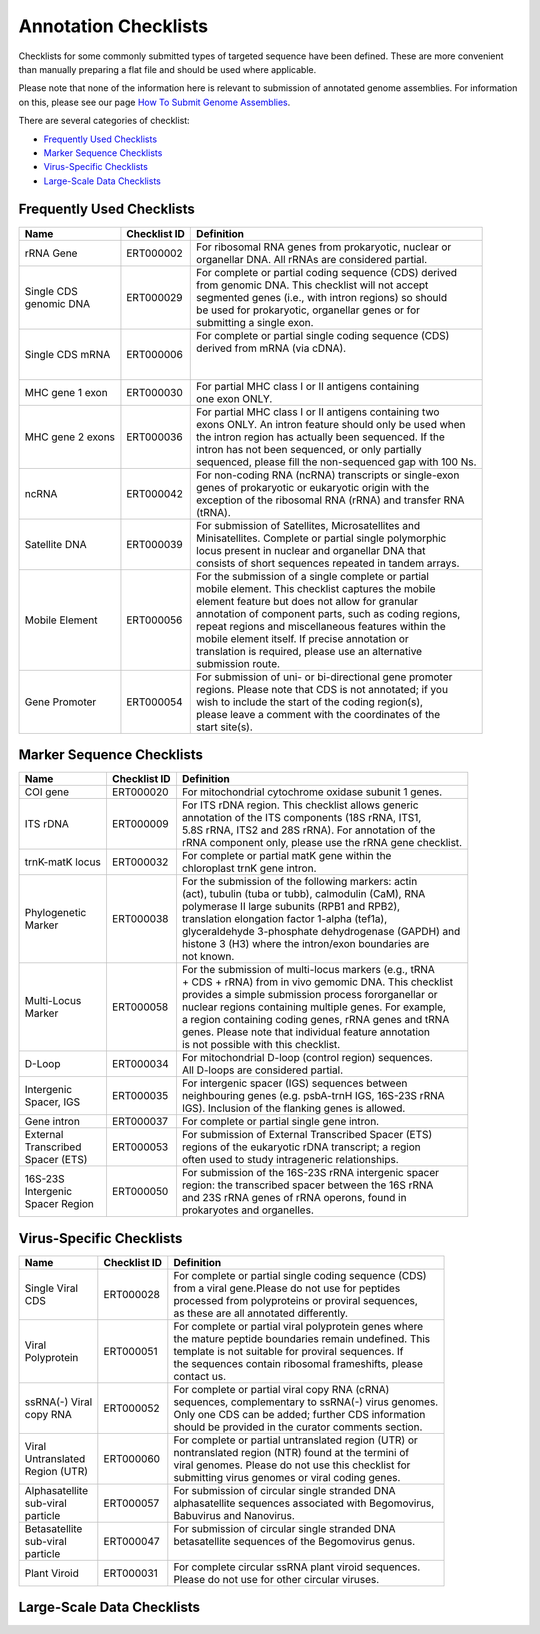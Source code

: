 =====================
Annotation Checklists
=====================

Checklists for some commonly submitted types of targeted sequence have been
defined. These are more convenient than manually preparing a flat file and
should be used where applicable.

Please note that none of the information here is relevant to submission of
annotated genome assemblies. For information on this, please see our page
`How To Submit Genome Assemblies <../../assembly.html>`_.

There are several categories of checklist:

- `Frequently Used Checklists`_
- `Marker Sequence Checklists`_
- `Virus-Specific Checklists`_
- `Large-Scale Data Checklists`_


Frequently Used Checklists
==========================

+------------------------+--------------+------------------------------------------------------------------------------+
| Name                   | Checklist ID | Definition                                                                   |
+========================+==============+==============================================================================+
| rRNA Gene              | ERT000002    | | For ribosomal RNA genes from prokaryotic, nuclear or                       |
|                        |              | | organellar DNA. All rRNAs are considered partial.                          |
+------------------------+--------------+------------------------------------------------------------------------------+
| | Single CDS           | ERT000029    | | For complete or partial coding sequence (CDS) derived                      |
| | genomic DNA          |              | | from genomic DNA. This checklist will not accept                           |
|                        |              | | segmented genes (i.e., with intron regions) so should                      |
|                        |              | | be used for prokaryotic, organellar genes or for                           |
|                        |              | | submitting a single exon.                                                  |
+------------------------+--------------+------------------------------------------------------------------------------+
| Single CDS mRNA        | ERT000006    | | For complete or partial single coding sequence (CDS)                       |
|                        |              | | derived from mRNA (via cDNA).                                              |
|                        |              | |                                                                            |
|                        |              | |                                                                            |
+------------------------+--------------+------------------------------------------------------------------------------+
| MHC gene 1 exon        | ERT000030    | | For partial MHC class I or II antigens containing                          |
|                        |              | | one exon ONLY.                                                             |
+------------------------+--------------+------------------------------------------------------------------------------+
| MHC gene 2 exons       | ERT000036    | | For partial MHC class I or II antigens containing two                      |
|                        |              | | exons ONLY. An intron feature should only be used when                     |
|                        |              | | the intron region has actually been sequenced. If the                      |
|                        |              | | intron has not been sequenced, or only partially                           |
|                        |              | | sequenced, please fill the non-sequenced gap with 100 Ns.                  |
+------------------------+--------------+------------------------------------------------------------------------------+
| ncRNA                  | ERT000042    | | For non-coding RNA (ncRNA) transcripts or single-exon                      |
|                        |              | | genes of prokaryotic or eukaryotic origin with the                         |
|                        |              | | exception of the ribosomal RNA (rRNA) and transfer RNA                     |
|                        |              | | (tRNA).                                                                    |
+------------------------+--------------+------------------------------------------------------------------------------+
| Satellite DNA          | ERT000039    | | For submission of Satellites, Microsatellites and                          |
|                        |              | | Minisatellites. Complete or partial single polymorphic                     |
|                        |              | | locus present in nuclear and organellar DNA that                           |
|                        |              | | consists of short sequences repeated in tandem arrays.                     |
+------------------------+--------------+------------------------------------------------------------------------------+
| Mobile Element         | ERT000056    | | For the submission of a single complete or partial                         |
|                        |              | | mobile element. This checklist captures the mobile                         |
|                        |              | | element feature but does not allow for granular                            |
|                        |              | | annotation of component parts, such as coding regions,                     |
|                        |              | | repeat regions and miscellaneous features within the                       |
|                        |              | | mobile element itself. If precise annotation or                            |
|                        |              | | translation is required, please use an alternative                         |
|                        |              | | submission route.                                                          |
+------------------------+--------------+------------------------------------------------------------------------------+
| Gene Promoter          | ERT000054    | | For submission of uni- or bi-directional gene promoter                     |
|                        |              | | regions. Please note that CDS is not annotated; if you                     |
|                        |              | | wish to include the start of the coding region(s),                         |
|                        |              | | please leave a comment with the coordinates of the                         |
|                        |              | | start site(s).                                                             |
+------------------------+--------------+------------------------------------------------------------------------------+


Marker Sequence Checklists
==========================

+------------------------+--------------+------------------------------------------------------------------------------+
| Name                   | Checklist ID | Definition                                                                   |
+========================+==============+==============================================================================+
| COI gene               | ERT000020    | | For mitochondrial cytochrome oxidase subunit 1 genes.                      |
+------------------------+--------------+------------------------------------------------------------------------------+
| ITS rDNA               | ERT000009    | | For ITS rDNA region. This checklist allows generic                         |
|                        |              | | annotation of the ITS components (18S rRNA, ITS1,                          |
|                        |              | | 5.8S rRNA, ITS2 and 28S rRNA). For annotation of the                       |
|                        |              | | rRNA component only, please use the rRNA gene checklist.                   |
+------------------------+--------------+------------------------------------------------------------------------------+
| trnK-matK locus        | ERT000032    | | For complete or partial matK gene within the                               |
|                        |              | | chloroplast trnK gene intron.                                              |
+------------------------+--------------+------------------------------------------------------------------------------+
| | Phylogenetic         | ERT000038    | | For the submission of the following markers: actin                         |
| | Marker               |              | | (act), tubulin (tuba or tubb), calmodulin (CaM), RNA                       |
|                        |              | | polymerase II large subunits (RPB1 and RPB2),                              |
|                        |              | | translation elongation factor 1-alpha (tef1a),                             |
|                        |              | | glyceraldehyde 3-phosphate dehydrogenase (GAPDH) and                       |
|                        |              | | histone 3 (H3) where the intron/exon boundaries are                        |
|                        |              | | not known.                                                                 |
+------------------------+--------------+------------------------------------------------------------------------------+
| | Multi-Locus          | ERT000058    | | For the submission of multi-locus markers (e.g., tRNA                      |
| | Marker               |              | | + CDS + rRNA) from in vivo gemomic DNA. This checklist                     |
|                        |              | | provides a simple submission process fororganellar or                      |
|                        |              | | nuclear regions containing multiple genes. For example,                    |
|                        |              | | a region containing coding genes, rRNA genes and tRNA                      |
|                        |              | | genes. Please note that individual feature annotation                      |
|                        |              | | is not possible with this checklist.                                       |
+------------------------+--------------+------------------------------------------------------------------------------+
| D-Loop                 | ERT000034    | | For mitochondrial D-loop (control region) sequences.                       |
|                        |              | | All D-loops are considered partial.                                        |
+------------------------+--------------+------------------------------------------------------------------------------+
| | Intergenic           | ERT000035    | | For intergenic spacer (IGS) sequences between                              |
| | Spacer, IGS          |              | | neighbouring genes (e.g. psbA-trnH IGS, 16S-23S rRNA                       |
|                        |              | | IGS). Inclusion of the flanking genes is allowed.                          |
+------------------------+--------------+------------------------------------------------------------------------------+
| Gene intron            | ERT000037    | | For complete or partial single gene intron.                                |
+------------------------+--------------+------------------------------------------------------------------------------+
| | External             | ERT000053    | | For submission of External Transcribed Spacer (ETS)                        |
| | Transcribed          |              | | regions of the eukaryotic rDNA transcript; a region                        |
| | Spacer (ETS)         |              | | often used to study intrageneric relationships.                            |
+------------------------+--------------+------------------------------------------------------------------------------+
| | 16S-23S              | ERT000050    | | For submission of the 16S-23S rRNA intergenic spacer                       |
| | Intergenic           |              | | region: the transcribed spacer between the 16S rRNA                        |
| | Spacer Region        |              | | and 23S rRNA genes of rRNA operons, found in                               |
|                        |              | | prokaryotes and organelles.                                                |
+------------------------+--------------+------------------------------------------------------------------------------+


Virus-Specific Checklists
=========================

+------------------------+--------------+------------------------------------------------------------------------------+
| Name                   | Checklist ID | Definition                                                                   |
+========================+==============+==============================================================================+
| | Single Viral         | ERT000028    | | For complete or partial single coding sequence (CDS)                       |
| | CDS                  |              | | from a viral gene.Please do not use for peptides                           |
|                        |              | | processed from polyproteins or proviral sequences,                         |
|                        |              | | as these are all annotated differently.                                    |
+------------------------+--------------+------------------------------------------------------------------------------+
| | Viral                | ERT000051    | | For complete or partial viral polyprotein genes where                      |
| | Polyprotein          |              | | the mature peptide boundaries remain undefined. This                       |
|                        |              | | template is not suitable for proviral sequences. If                        |
|                        |              | | the sequences contain ribosomal frameshifts, please                        |
|                        |              | | contact us.                                                                |
+------------------------+--------------+------------------------------------------------------------------------------+
| | ssRNA(-) Viral       | ERT000052    | | For complete or partial viral copy RNA (cRNA)                              |
| | copy RNA             |              | | sequences, complementary to ssRNA(-) virus genomes.                        |
|                        |              | | Only one CDS can be added; further CDS information                         |
|                        |              | | should be provided in the curator comments section.                        |
+------------------------+--------------+------------------------------------------------------------------------------+
| | Viral                | ERT000060    | | For complete or partial untranslated region (UTR) or                       |
| | Untranslated         |              | | nontranslated region (NTR) found at the termini of                         |
| | Region (UTR)         |              | | viral genomes. Please do not use this checklist for                        |
|                        |              | | submitting virus genomes or viral coding genes.                            |
+------------------------+--------------+------------------------------------------------------------------------------+
| | Alphasatellite       | ERT000057    | | For submission of circular single stranded DNA                             |
| | sub-viral            |              | | alphasatellite sequences associated with Begomovirus,                      |
| | particle             |              | | Babuvirus and Nanovirus.                                                   |
+------------------------+--------------+------------------------------------------------------------------------------+
| | Betasatellite        | ERT000047    | | For submission of circular single stranded DNA                             |
| | sub-viral            |              | | betasatellite sequences of the Begomovirus genus.                          |
| | particle             |              | |                                                                            |
+------------------------+--------------+------------------------------------------------------------------------------+
| Plant Viroid           | ERT000031    | | For complete circular ssRNA plant viroid sequences.                        |
|                        |              | | Please do not use for other circular viruses.                              |
+------------------------+--------------+------------------------------------------------------------------------------+


Large-Scale Data Checklists
===========================

+------------------------+--------------+------------------------------------------------------------------------------+
| Name                   | Checklist ID | Definition                                                                   |
+========================+==============+==============================================================================+
| | Expressed            | ERT000003    | | For submission of Sanger-sequenced Expressed Sequence                      |
| | Sequence             |              | | Tags (ESTs). ESTs are short transcripts ~500-800 bp                        |
| | Tag (EST)            |              | | long usually of low quality as they are the result                         |
|                        |              | | of only single pass reads. No feature annotation is                        |
|                        |              | | recorded on ESTs.                                                          |
+------------------------+--------------+------------------------------------------------------------------------------+
| | Sequence             | ERT000055    | | For submission of Sequence Tagged Sites (STS). The                         |
| | Tagged               |              | | Sequence Tagged Site (STS) is a relatively short,                          |
| | Site (STS)           |              | | easily PCR-amplified sequence (200 to 500 bp) which                        |
|                        |              | | can be specifically amplified by PCR and detected in                       |
|                        |              | | the presence of all other genomic sequences and whose                      |
|                        |              | | location in the genome is mapped.                                          |
+------------------------+--------------+------------------------------------------------------------------------------+
| | Genome Survey        | ERT000024    | | For submission of Genome Survey Sequences (GSS). These                     |
| | Sequence (GSS)       |              | | are short DNA sequences which include: random single                        |
|                        |              | | pass genome survey sequences, single pass reads from                       |
|                        |              | | cosmid/BAC/YAC ends (may be chromosome specific), exon                     |
|                        |              | | trapped genomic sequences, Alu PCR sequences and                           |
|                        |              | | transposon-tagged sequences.                                               |
+------------------------+--------------+------------------------------------------------------------------------------+
